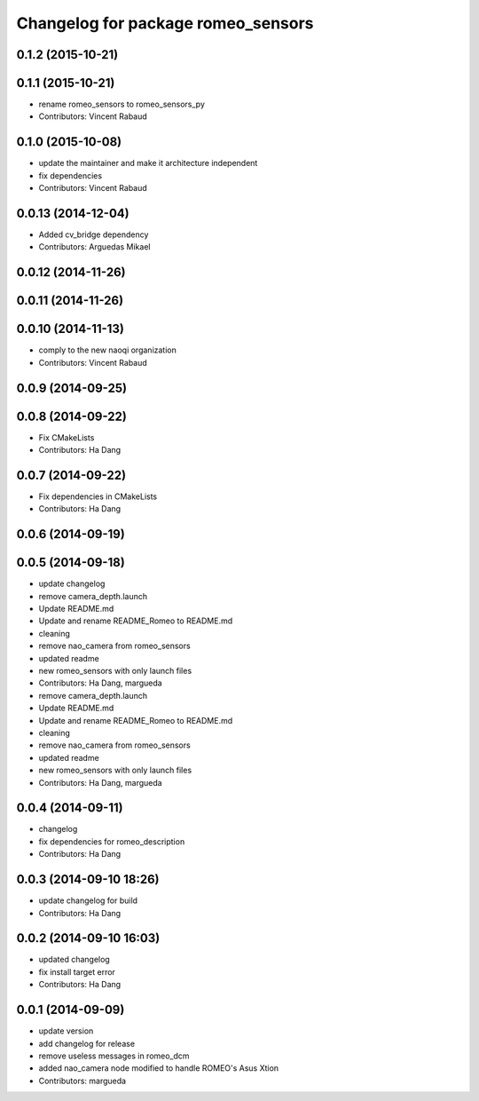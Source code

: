^^^^^^^^^^^^^^^^^^^^^^^^^^^^^^^^^^^
Changelog for package romeo_sensors
^^^^^^^^^^^^^^^^^^^^^^^^^^^^^^^^^^^

0.1.2 (2015-10-21)
------------------

0.1.1 (2015-10-21)
------------------
* rename romeo_sensors to romeo_sensors_py
* Contributors: Vincent Rabaud

0.1.0 (2015-10-08)
------------------
* update the maintainer and make it architecture independent
* fix dependencies
* Contributors: Vincent Rabaud

0.0.13 (2014-12-04)
-------------------
* Added cv_bridge dependency
* Contributors: Arguedas Mikael

0.0.12 (2014-11-26)
-------------------

0.0.11 (2014-11-26)
-------------------

0.0.10 (2014-11-13)
-------------------
* comply to the new naoqi organization
* Contributors: Vincent Rabaud

0.0.9 (2014-09-25)
------------------

0.0.8 (2014-09-22)
------------------
* Fix CMakeLists
* Contributors: Ha Dang

0.0.7 (2014-09-22)
------------------
* Fix dependencies in CMakeLists
* Contributors: Ha Dang

0.0.6 (2014-09-19)
------------------

0.0.5 (2014-09-18)
------------------
* update changelog
* remove camera_depth.launch
* Update README.md
* Update and rename README_Romeo to README.md
* cleaning
* remove nao_camera from romeo_sensors
* updated readme
* new romeo_sensors with only launch files
* Contributors: Ha Dang, margueda

* remove camera_depth.launch
* Update README.md
* Update and rename README_Romeo to README.md
* cleaning
* remove nao_camera from romeo_sensors
* updated readme
* new romeo_sensors with only launch files
* Contributors: Ha Dang, margueda

0.0.4 (2014-09-11)
------------------
* changelog
* fix dependencies for romeo_description
* Contributors: Ha Dang

0.0.3 (2014-09-10 18:26)
------------------------
* update changelog for build
* Contributors: Ha Dang

0.0.2 (2014-09-10 16:03)
------------------------
* updated changelog
* fix install target error
* Contributors: Ha Dang

0.0.1 (2014-09-09)
------------------
* update version
* add changelog for release
* remove useless messages in romeo_dcm
* added nao_camera node modified to handle ROMEO's Asus Xtion
* Contributors: margueda
